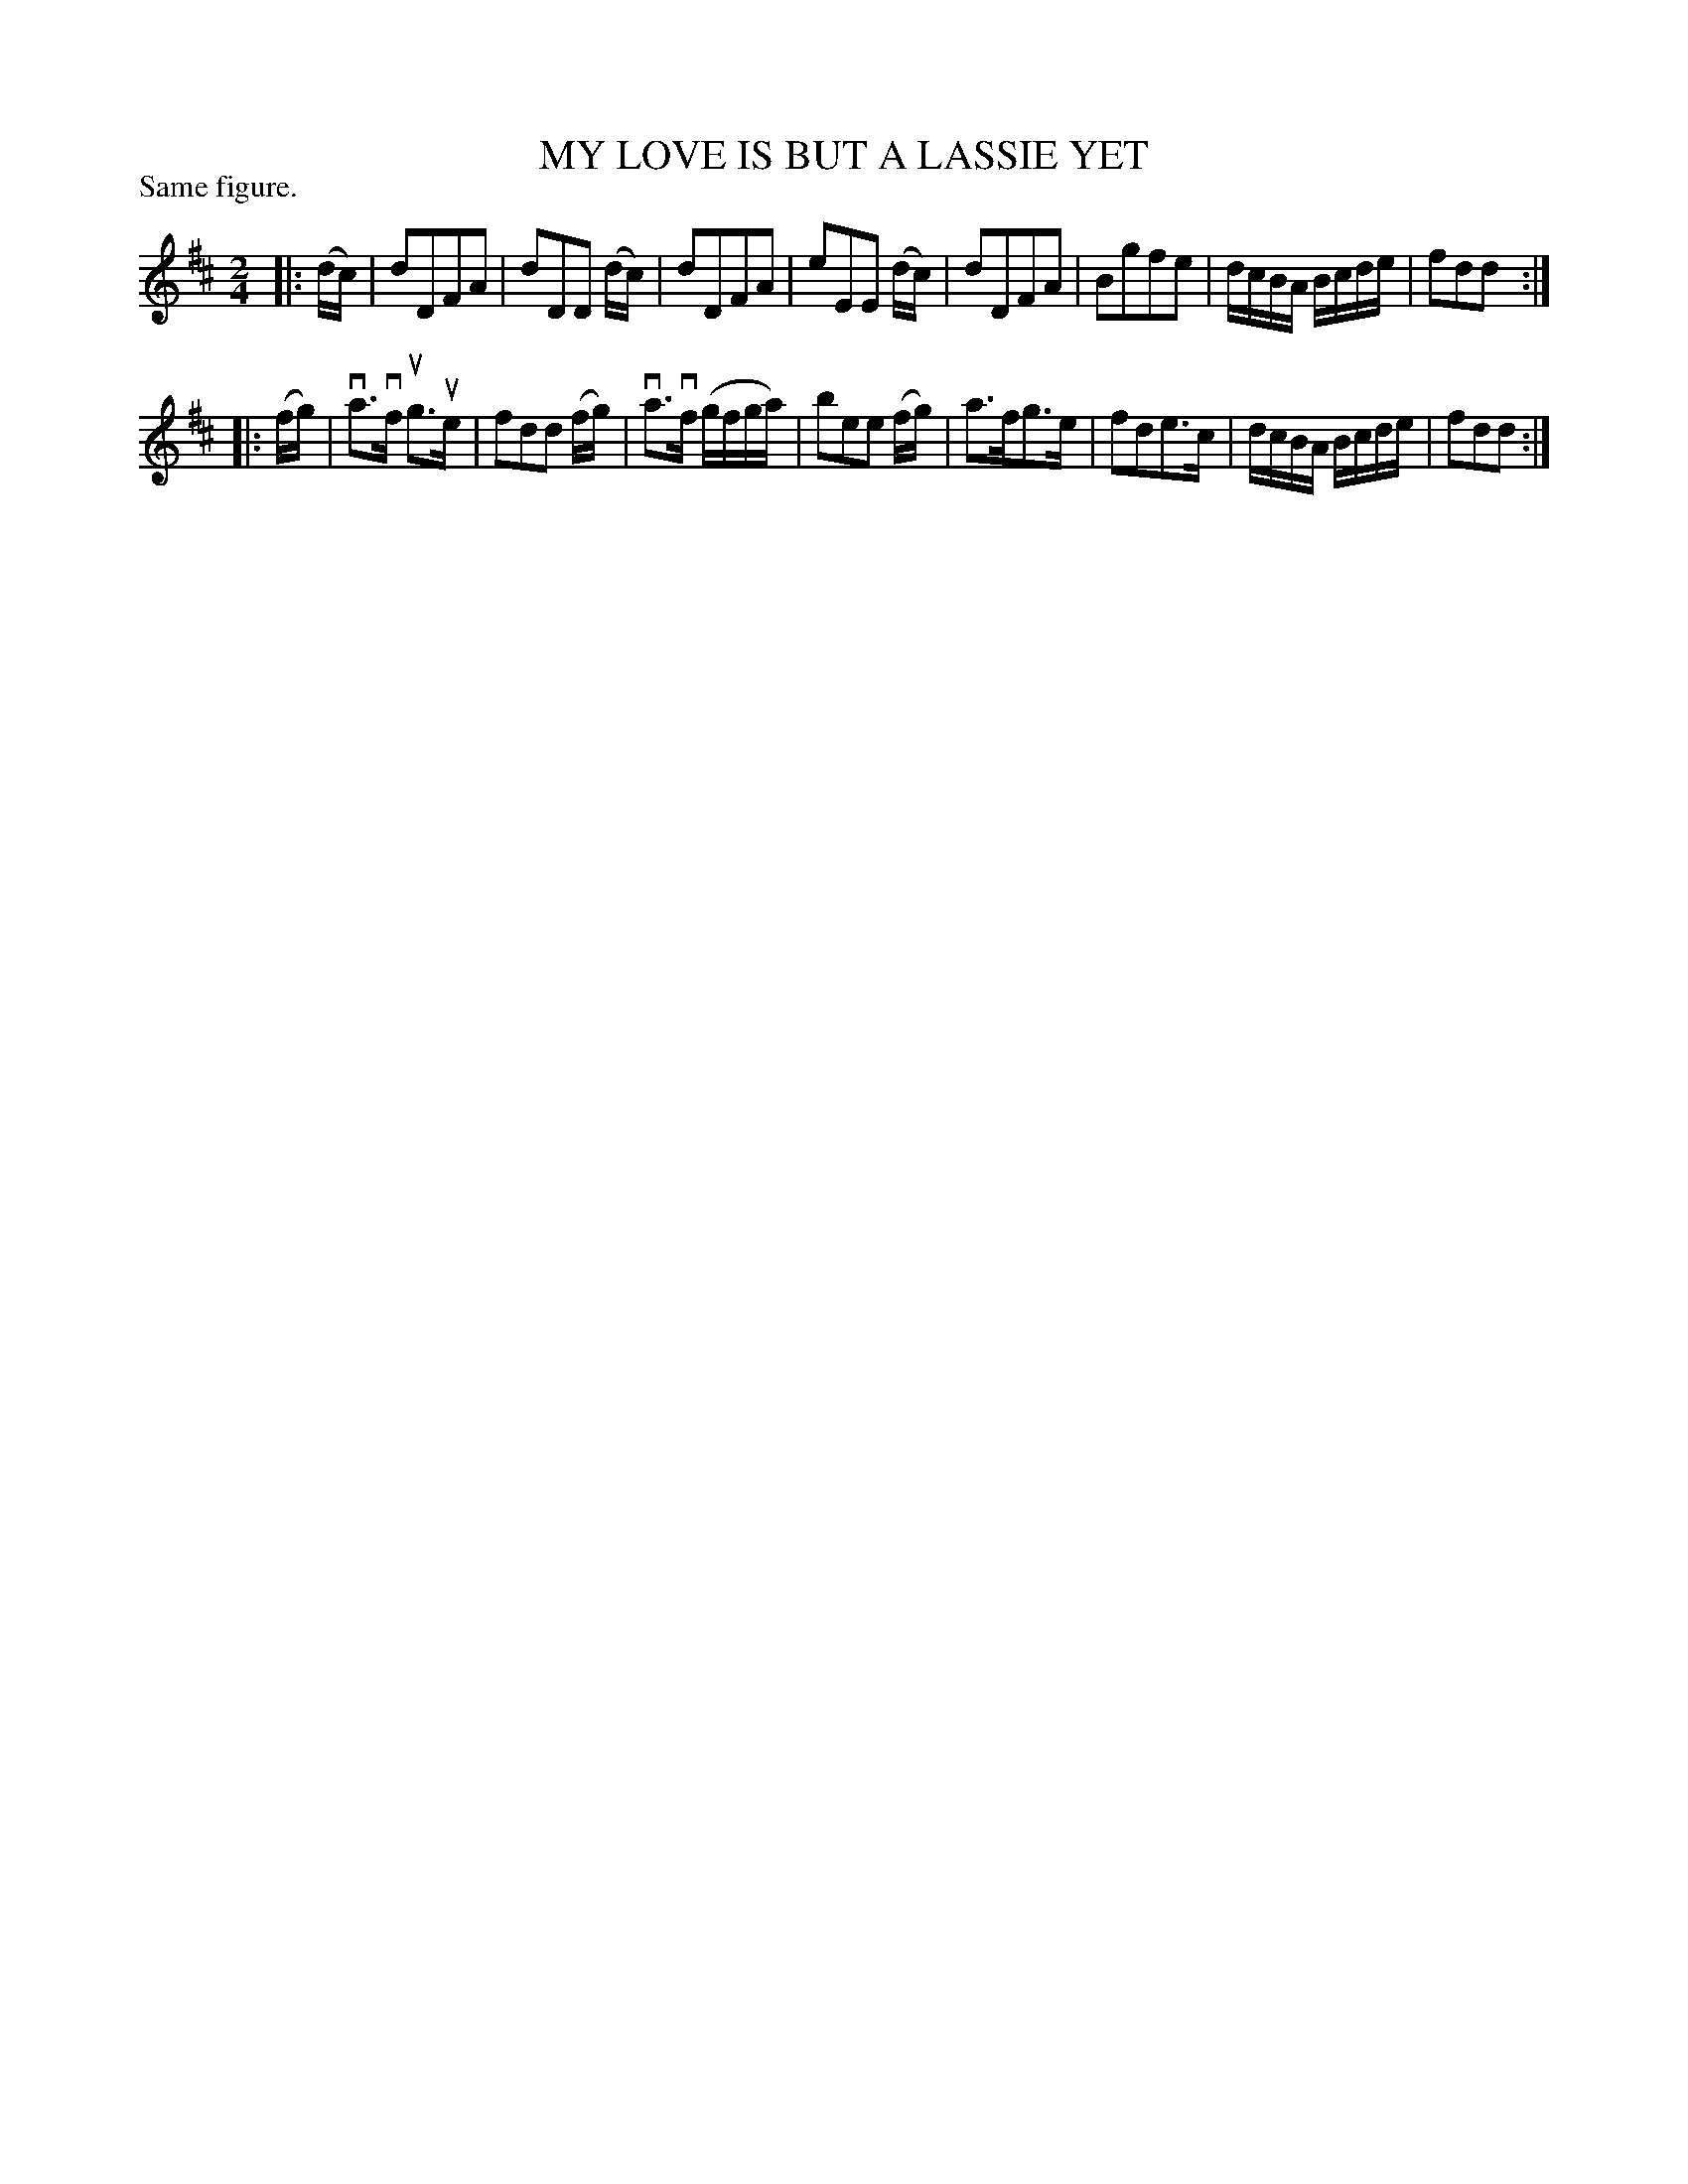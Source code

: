 X: 122010
T: MY LOVE IS BUT A LASSIE YET
P: Same figure.
%R: reel, march
B: James Kerr "Merry Melodies" v.1 p.22 s.0 #10
Z: 2017 John Chambers <jc:trillian.mit.edu>
M: 2/4
L: 1/16
K: D
|: (dc) |\
d2D2F2A2 | d2D2D2 (dc) |\
d2D2F2A2 | e2E2E2 (dc) |\
d2D2F2A2 | B2g2f2e2 |\
dcBA Bcde | f2d2d2 :|
|: (fg) |\
va3vf ug3ue | f2d2d2 (fg) |\
va3vf (gfga) | b2e2e2 (fg) |\
a3fg3e | f2d2e3c |\
dcBA Bcde | f2d2d2 :|
